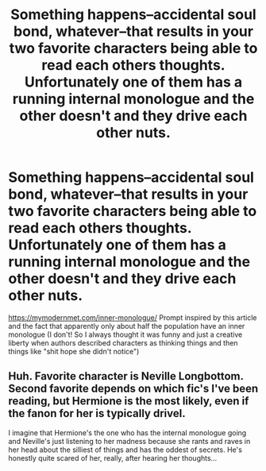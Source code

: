#+TITLE: Something happens--accidental soul bond, whatever--that results in your two favorite characters being able to read each others thoughts. Unfortunately one of them has a running internal monologue and the other doesn't and they drive each other nuts.

* Something happens--accidental soul bond, whatever--that results in your two favorite characters being able to read each others thoughts. Unfortunately one of them has a running internal monologue and the other doesn't and they drive each other nuts.
:PROPERTIES:
:Author: meep-a-confessional
:Score: 17
:DateUnix: 1600972115.0
:DateShort: 2020-Sep-24
:FlairText: Prompt
:END:
[[https://mymodernmet.com/inner-monologue/]] Prompt inspired by this article and the fact that apparently only about half the population have an inner monologue (I don't! So I always thought it was funny and just a creative liberty when authors described characters as thinking things and then things like "shit hope she didn't notice")


** Huh. Favorite character is Neville Longbottom. Second favorite depends on which fic's I've been reading, but Hermione is the most likely, even if the fanon for her is typically drivel.

I imagine that Hermione's the one who has the internal monologue going and Neville's just listening to her madness because she rants and raves in her head about the silliest of things and has the oddest of secrets. He's honestly quite scared of her, really, after hearing her thoughts...
:PROPERTIES:
:Author: kenmadragon
:Score: 5
:DateUnix: 1600979693.0
:DateShort: 2020-Sep-25
:END:
